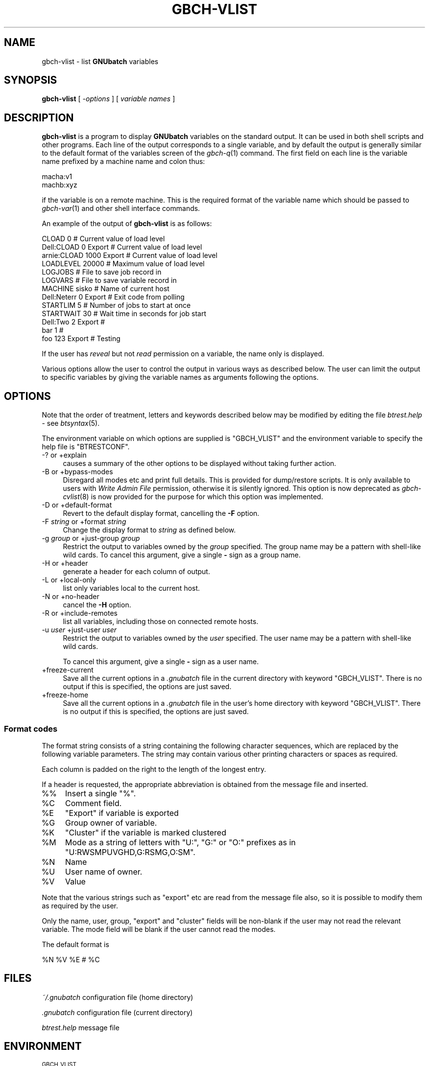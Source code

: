 .\" Automatically generated by Pod::Man 2.1801 (Pod::Simple 3.07)
.\"
.\" Standard preamble:
.\" ========================================================================
.de Sp \" Vertical space (when we can't use .PP)
.if t .sp .5v
.if n .sp
..
.de Vb \" Begin verbatim text
.ft CW
.nf
.ne \\$1
..
.de Ve \" End verbatim text
.ft R
.fi
..
.\" Set up some character translations and predefined strings.  \*(-- will
.\" give an unbreakable dash, \*(PI will give pi, \*(L" will give a left
.\" double quote, and \*(R" will give a right double quote.  \*(C+ will
.\" give a nicer C++.  Capital omega is used to do unbreakable dashes and
.\" therefore won't be available.  \*(C` and \*(C' expand to `' in nroff,
.\" nothing in troff, for use with C<>.
.tr \(*W-
.ds C+ C\v'-.1v'\h'-1p'\s-2+\h'-1p'+\s0\v'.1v'\h'-1p'
.ie n \{\
.    ds -- \(*W-
.    ds PI pi
.    if (\n(.H=4u)&(1m=24u) .ds -- \(*W\h'-12u'\(*W\h'-12u'-\" diablo 10 pitch
.    if (\n(.H=4u)&(1m=20u) .ds -- \(*W\h'-12u'\(*W\h'-8u'-\"  diablo 12 pitch
.    ds L" ""
.    ds R" ""
.    ds C` ""
.    ds C' ""
'br\}
.el\{\
.    ds -- \|\(em\|
.    ds PI \(*p
.    ds L" ``
.    ds R" ''
'br\}
.\"
.\" Escape single quotes in literal strings from groff's Unicode transform.
.ie \n(.g .ds Aq \(aq
.el       .ds Aq '
.\"
.\" If the F register is turned on, we'll generate index entries on stderr for
.\" titles (.TH), headers (.SH), subsections (.SS), items (.Ip), and index
.\" entries marked with X<> in POD.  Of course, you'll have to process the
.\" output yourself in some meaningful fashion.
.ie \nF \{\
.    de IX
.    tm Index:\\$1\t\\n%\t"\\$2"
..
.    nr % 0
.    rr F
.\}
.el \{\
.    de IX
..
.\}
.\"
.\" Accent mark definitions (@(#)ms.acc 1.5 88/02/08 SMI; from UCB 4.2).
.\" Fear.  Run.  Save yourself.  No user-serviceable parts.
.    \" fudge factors for nroff and troff
.if n \{\
.    ds #H 0
.    ds #V .8m
.    ds #F .3m
.    ds #[ \f1
.    ds #] \fP
.\}
.if t \{\
.    ds #H ((1u-(\\\\n(.fu%2u))*.13m)
.    ds #V .6m
.    ds #F 0
.    ds #[ \&
.    ds #] \&
.\}
.    \" simple accents for nroff and troff
.if n \{\
.    ds ' \&
.    ds ` \&
.    ds ^ \&
.    ds , \&
.    ds ~ ~
.    ds /
.\}
.if t \{\
.    ds ' \\k:\h'-(\\n(.wu*8/10-\*(#H)'\'\h"|\\n:u"
.    ds ` \\k:\h'-(\\n(.wu*8/10-\*(#H)'\`\h'|\\n:u'
.    ds ^ \\k:\h'-(\\n(.wu*10/11-\*(#H)'^\h'|\\n:u'
.    ds , \\k:\h'-(\\n(.wu*8/10)',\h'|\\n:u'
.    ds ~ \\k:\h'-(\\n(.wu-\*(#H-.1m)'~\h'|\\n:u'
.    ds / \\k:\h'-(\\n(.wu*8/10-\*(#H)'\z\(sl\h'|\\n:u'
.\}
.    \" troff and (daisy-wheel) nroff accents
.ds : \\k:\h'-(\\n(.wu*8/10-\*(#H+.1m+\*(#F)'\v'-\*(#V'\z.\h'.2m+\*(#F'.\h'|\\n:u'\v'\*(#V'
.ds 8 \h'\*(#H'\(*b\h'-\*(#H'
.ds o \\k:\h'-(\\n(.wu+\w'\(de'u-\*(#H)/2u'\v'-.3n'\*(#[\z\(de\v'.3n'\h'|\\n:u'\*(#]
.ds d- \h'\*(#H'\(pd\h'-\w'~'u'\v'-.25m'\f2\(hy\fP\v'.25m'\h'-\*(#H'
.ds D- D\\k:\h'-\w'D'u'\v'-.11m'\z\(hy\v'.11m'\h'|\\n:u'
.ds th \*(#[\v'.3m'\s+1I\s-1\v'-.3m'\h'-(\w'I'u*2/3)'\s-1o\s+1\*(#]
.ds Th \*(#[\s+2I\s-2\h'-\w'I'u*3/5'\v'-.3m'o\v'.3m'\*(#]
.ds ae a\h'-(\w'a'u*4/10)'e
.ds Ae A\h'-(\w'A'u*4/10)'E
.    \" corrections for vroff
.if v .ds ~ \\k:\h'-(\\n(.wu*9/10-\*(#H)'\s-2\u~\d\s+2\h'|\\n:u'
.if v .ds ^ \\k:\h'-(\\n(.wu*10/11-\*(#H)'\v'-.4m'^\v'.4m'\h'|\\n:u'
.    \" for low resolution devices (crt and lpr)
.if \n(.H>23 .if \n(.V>19 \
\{\
.    ds : e
.    ds 8 ss
.    ds o a
.    ds d- d\h'-1'\(ga
.    ds D- D\h'-1'\(hy
.    ds th \o'bp'
.    ds Th \o'LP'
.    ds ae ae
.    ds Ae AE
.\}
.rm #[ #] #H #V #F C
.\" ========================================================================
.\"
.IX Title "GBCH-VLIST 1"
.TH GBCH-VLIST 1 "2009-05-18" "GNUbatch Release 1" "GNUbatch Batch Scheduler"
.\" For nroff, turn off justification.  Always turn off hyphenation; it makes
.\" way too many mistakes in technical documents.
.if n .ad l
.nh
.SH "NAME"
gbch\-vlist \- list \fBGNUbatch\fR variables
.SH "SYNOPSIS"
.IX Header "SYNOPSIS"
\&\fBgbch-vlist\fR
[ \fI\-options\fR ]
[ \fIvariable names\fR ]
.SH "DESCRIPTION"
.IX Header "DESCRIPTION"
\&\fBgbch-vlist\fR is a program to display \fBGNUbatch\fR variables on the
standard output. It can be used in both shell scripts and other
programs. Each line of the output corresponds to a single variable,
and by default the output is generally similar to the default format
of the variables screen of the \fIgbch\-q\fR\|(1) command. The first field on each
line is the variable name prefixed by a machine name and colon thus:
.PP
.Vb 2
\&        macha:v1
\&        machb:xyz
.Ve
.PP
if the variable is on a remote machine. This is the required format of the
variable name which should be passed to \fIgbch\-var\fR\|(1) and other shell
interface commands.
.PP
An example of the output of \fBgbch-vlist\fR is as follows:
.PP
.Vb 10
\&        CLOAD         0                # Current value of load level
\&        Dell:CLOAD    0         Export # Current value of load level
\&        arnie:CLOAD   1000      Export # Current value of load level
\&        LOADLEVEL     20000            # Maximum value of load level
\&        LOGJOBS                        # File to save job record in
\&        LOGVARS                        # File to save variable record in
\&        MACHINE       sisko            # Name of current host
\&        Dell:Neterr   0         Export # Exit code from polling
\&        STARTLIM      5                # Number of jobs to start at once
\&        STARTWAIT     30               # Wait time in seconds for job start
\&        Dell:Two      2         Export # 
\&        bar           1                # 
\&        foo           123       Export # Testing
.Ve
.PP
If the user has \fIreveal\fR but not \fIread\fR permission on a variable,
the name only is displayed.
.PP
Various options allow the user to control the output in various ways
as described below. The user can limit the output to specific
variables by giving the variable names as arguments following the options.
.SH "OPTIONS"
.IX Header "OPTIONS"
Note that the order of treatment, letters and keywords described below
may be modified by editing the file \fIbtrest.help\fR \- see \fIbtsyntax\fR\|(5).
.PP
The environment variable on which options are supplied is \f(CW\*(C`GBCH_VLIST\*(C'\fR and the
environment variable to specify the help file is \f(CW\*(C`BTRESTCONF\*(C'\fR.
.IP "\-? or +explain" 4
.IX Item "-? or +explain"
causes a summary of the other options to be displayed without taking
further action.
.IP "\-B or +bypass\-modes" 4
.IX Item "-B or +bypass-modes"
Disregard all modes etc and print full details. This is provided for
dump/restore scripts. It is only available to users with \fIWrite Admin
File\fR permission, otherwise it is silently ignored. This option is now
deprecated as \fIgbch\-cvlist\fR\|(8) is now provided for the purpose for which this
option was implemented.
.IP "\-D or +default\-format" 4
.IX Item "-D or +default-format"
Revert to the default display format, cancelling the \fB\-F\fR option.
.IP "\-F \fIstring\fR or +format \fIstring\fR" 4
.IX Item "-F string or +format string"
Change the display format to \fIstring\fR as defined below.
.IP "\-g \fIgroup\fR or +just\-group \fIgroup\fR" 4
.IX Item "-g group or +just-group group"
Restrict the output to variables owned by the \fIgroup\fR specified. The
group name may be a pattern with shell-like wild cards. To cancel this
argument, give a single \fB\-\fR sign as a group name.
.IP "\-H or +header" 4
.IX Item "-H or +header"
generate a header for each column of output.
.IP "\-L or +local\-only" 4
.IX Item "-L or +local-only"
list only variables local to the current host.
.IP "\-N or +no\-header" 4
.IX Item "-N or +no-header"
cancel the \fB\-H\fR option.
.IP "\-R or +include\-remotes" 4
.IX Item "-R or +include-remotes"
list all variables, including those on connected remote hosts.
.IP "\-u \fIuser\fR +just\-user \fIuser\fR" 4
.IX Item "-u user +just-user user"
Restrict the output to variables owned by the \fIuser\fR specified. The
user name may be a pattern with shell-like wild cards.
.Sp
To cancel this argument, give a single \fB\-\fR sign as a user name.
.IP "+freeze\-current" 4
.IX Item "+freeze-current"
Save all the current options in a \fI.gnubatch\fR file in the current
directory with keyword \f(CW\*(C`GBCH_VLIST\*(C'\fR. There is no output if this is
specified, the options are just saved.
.IP "+freeze\-home" 4
.IX Item "+freeze-home"
Save all the current options in a \fI.gnubatch\fR file in the user's home
directory with keyword \f(CW\*(C`GBCH_VLIST\*(C'\fR. There is no output if this is
specified, the options are just saved.
.SS "Format codes"
.IX Subsection "Format codes"
The format string consists of a string containing the following character
sequences, which are replaced by the following variable parameters. The
string may contain various other printing characters or spaces as
required.
.PP
Each column is padded on the right to the length of the longest
entry.
.PP
If a header is requested, the appropriate abbreviation is obtained
from the message file and inserted.
.IP "%%" 4
Insert a single \f(CW\*(C`%\*(C'\fR.
.ie n .IP "%C" 4
.el .IP "\f(CW%C\fR" 4
.IX Item "%C"
Comment field.
.ie n .IP "%E" 4
.el .IP "\f(CW%E\fR" 4
.IX Item "%E"
\&\f(CW\*(C`Export\*(C'\fR if variable is exported
.ie n .IP "%G" 4
.el .IP "\f(CW%G\fR" 4
.IX Item "%G"
Group owner of variable.
.ie n .IP "%K" 4
.el .IP "\f(CW%K\fR" 4
.IX Item "%K"
\&\f(CW\*(C`Cluster\*(C'\fR if the variable is marked clustered
.ie n .IP "%M" 4
.el .IP "\f(CW%M\fR" 4
.IX Item "%M"
Mode as a string of letters with \f(CW\*(C`U:\*(C'\fR, \f(CW\*(C`G:\*(C'\fR or \f(CW\*(C`O:\*(C'\fR prefixes as in
\&\f(CW\*(C`U:RWSMPUVGHD,G:RSMG,O:SM\*(C'\fR.
.ie n .IP "%N" 4
.el .IP "\f(CW%N\fR" 4
.IX Item "%N"
Name
.ie n .IP "%U" 4
.el .IP "\f(CW%U\fR" 4
.IX Item "%U"
User name of owner.
.ie n .IP "%V" 4
.el .IP "\f(CW%V\fR" 4
.IX Item "%V"
Value
.PP
Note that the various strings such as \f(CW\*(C`export\*(C'\fR etc are read from the
message file also, so it is possible to modify them as required by the
user.
.PP
Only the name, user, group, \f(CW\*(C`export\*(C'\fR and \f(CW\*(C`cluster\*(C'\fR fields will be
non-blank if the user may not read the relevant variable. The mode
field will be blank if the user cannot read the modes.
.PP
The default format is
.PP
.Vb 1
\&        %N %V %E # %C
.Ve
.SH "FILES"
.IX Header "FILES"
\&\fI~/.gnubatch\fR
configuration file (home directory)
.PP
\&\fI.gnubatch\fR
configuration file (current directory)
.PP
\&\fIbtrest.help\fR
message file
.SH "ENVIRONMENT"
.IX Header "ENVIRONMENT"
.IP "\s-1GBCH_VLIST\s0" 4
.IX Item "GBCH_VLIST"
space-separated options to override defaults.
.IP "\s-1BTRESTCONF\s0" 4
.IX Item "BTRESTCONF"
location of alternative help file.
.SH "SEE ALSO"
.IX Header "SEE ALSO"
\&\fIgbch\-jlist\fR\|(1),
\&\fIgbch\-q\fR\|(1),
\&\fIgbch\-var\fR\|(1),
\&\fIbtsyntax\fR\|(5),
\&\fIgnubatch.conf\fR\|(5),
(5),
\&\fIgbch\-cjlist\fR\|(8),
\&\fIgbch\-cvlist\fR\|(8).
.SH "DIAGNOSTICS"
.IX Header "DIAGNOSTICS"
Various diagnostics are read and printed as required from the message
file \fIbtrest.help\fR.
.SH "COPYRIGHT"
.IX Header "COPYRIGHT"
Copyright (c) 2009 Free Software Foundation, Inc.
This is free software. You may redistribute copies of it under the
terms of the \s-1GNU\s0 General Public License
<http://www.gnu.org/licenses/gpl.html>.
There is \s-1NO\s0 \s-1WARRANTY\s0, to the extent permitted by law.
.SH "AUTHOR"
.IX Header "AUTHOR"
John M Collins, Xi Software Ltd.
